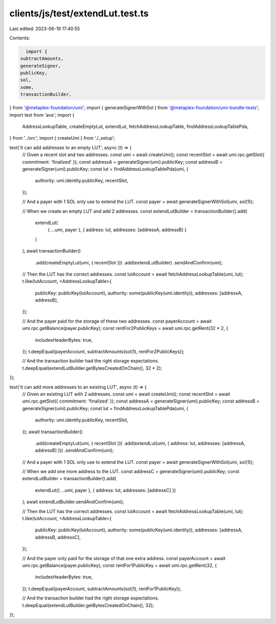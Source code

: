 clients/js/test/extendLut.test.ts
=================================

Last edited: 2023-06-19 17:40:55

Contents:

.. code-block:: ts

    import {
  subtractAmounts,
  generateSigner,
  publicKey,
  sol,
  some,
  transactionBuilder,
} from '@metaplex-foundation/umi';
import { generateSignerWithSol } from '@metaplex-foundation/umi-bundle-tests';
import test from 'ava';
import {
  AddressLookupTable,
  createEmptyLut,
  extendLut,
  fetchAddressLookupTable,
  findAddressLookupTablePda,
} from '../src';
import { createUmi } from './_setup';

test('it can add addresses to an empty LUT', async (t) => {
  // Given a recent slot and two addresses.
  const umi = await createUmi();
  const recentSlot = await umi.rpc.getSlot({ commitment: 'finalized' });
  const addressA = generateSigner(umi).publicKey;
  const addressB = generateSigner(umi).publicKey;
  const lut = findAddressLookupTablePda(umi, {
    authority: umi.identity.publicKey,
    recentSlot,
  });

  // And a payer with 1 SOL only use to extend the LUT.
  const payer = await generateSignerWithSol(umi, sol(1));

  // When we create an empty LUT and add 2 addresses.
  const extendLutBuilder = transactionBuilder().add(
    extendLut(
      { ...umi, payer },
      { address: lut, addresses: [addressA, addressB] }
    )
  );
  await transactionBuilder()
    .add(createEmptyLut(umi, { recentSlot }))
    .add(extendLutBuilder)
    .sendAndConfirm(umi);

  // Then the LUT has the correct addresses.
  const lutAccount = await fetchAddressLookupTable(umi, lut);
  t.like(lutAccount, <AddressLookupTable>{
    publicKey: publicKey(lutAccount),
    authority: some(publicKey(umi.identity)),
    addresses: [addressA, addressB],
  });

  // And the payer paid for the storage of these two addresses.
  const payerAccount = await umi.rpc.getBalance(payer.publicKey);
  const rentFor2PublicKeys = await umi.rpc.getRent(32 * 2, {
    includesHeaderBytes: true,
  });
  t.deepEqual(payerAccount, subtractAmounts(sol(1), rentFor2PublicKeys));

  // And the transaction builder had the right storage expectations.
  t.deepEqual(extendLutBuilder.getBytesCreatedOnChain(), 32 * 2);
});

test('it can add more addresses to an existing LUT', async (t) => {
  // Given an existing LUT with 2 addresses.
  const umi = await createUmi();
  const recentSlot = await umi.rpc.getSlot({ commitment: 'finalized' });
  const addressA = generateSigner(umi).publicKey;
  const addressB = generateSigner(umi).publicKey;
  const lut = findAddressLookupTablePda(umi, {
    authority: umi.identity.publicKey,
    recentSlot,
  });
  await transactionBuilder()
    .add(createEmptyLut(umi, { recentSlot }))
    .add(extendLut(umi, { address: lut, addresses: [addressA, addressB] }))
    .sendAndConfirm(umi);

  // And a payer with 1 SOL only use to extend the LUT.
  const payer = await generateSignerWithSol(umi, sol(1));

  // When we add one more address to the LUT.
  const addressC = generateSigner(umi).publicKey;
  const extendLutBuilder = transactionBuilder().add(
    extendLut({ ...umi, payer }, { address: lut, addresses: [addressC] })
  );
  await extendLutBuilder.sendAndConfirm(umi);

  // Then the LUT has the correct addresses.
  const lutAccount = await fetchAddressLookupTable(umi, lut);
  t.like(lutAccount, <AddressLookupTable>{
    publicKey: publicKey(lutAccount),
    authority: some(publicKey(umi.identity)),
    addresses: [addressA, addressB, addressC],
  });

  // And the payer only paid for the storage of that one extra address.
  const payerAccount = await umi.rpc.getBalance(payer.publicKey);
  const rentFor1PublicKey = await umi.rpc.getRent(32, {
    includesHeaderBytes: true,
  });
  t.deepEqual(payerAccount, subtractAmounts(sol(1), rentFor1PublicKey));

  // And the transaction builder had the right storage expectations.
  t.deepEqual(extendLutBuilder.getBytesCreatedOnChain(), 32);
});


